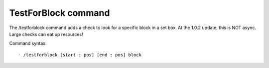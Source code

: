 TestForBlock command
=========
The /testforblock command adds a check to look for a specific block in a set box. At the 1.0.2 update, this is NOT async. Large checks can eat up resources!


Command syntax: ::

- /testforblock [start : pos] [end : pos] block
